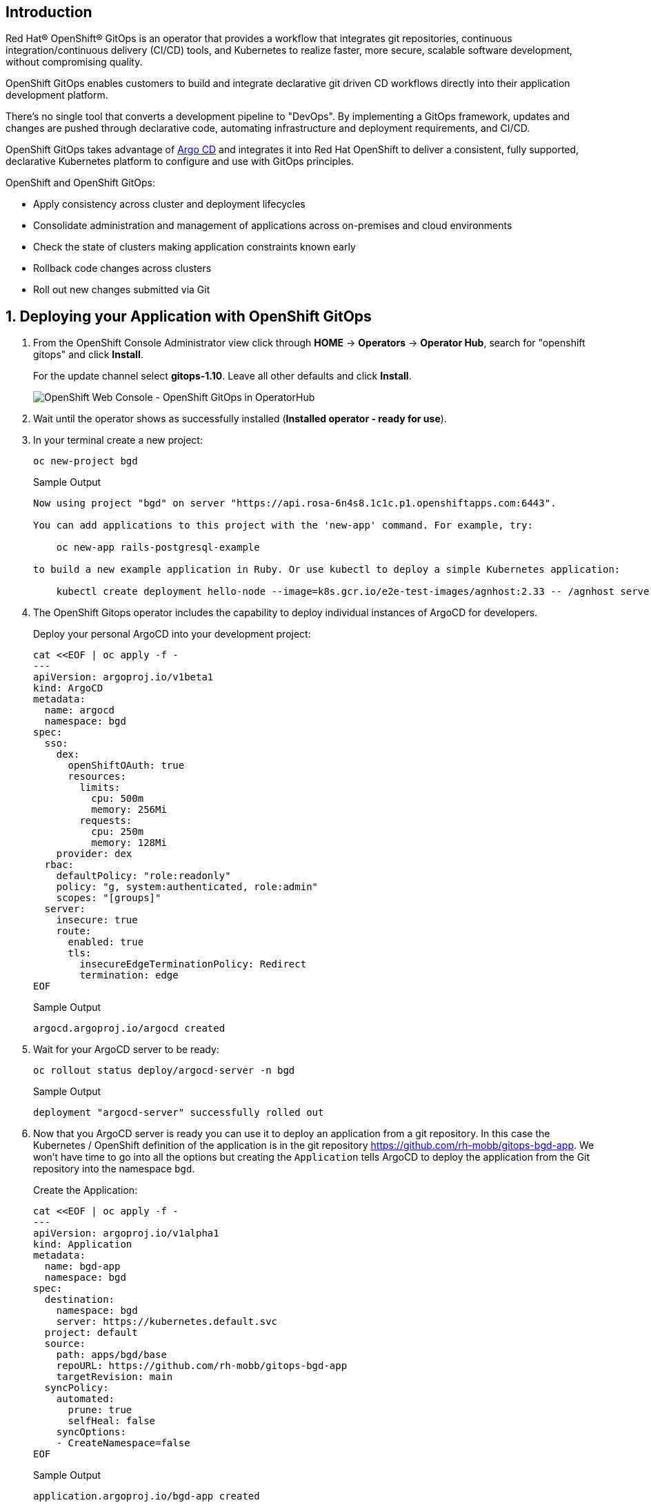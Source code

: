 == Introduction

Red Hat® OpenShift® GitOps is an operator that provides a workflow that integrates git repositories, continuous integration/continuous delivery (CI/CD) tools, and Kubernetes to realize faster, more secure, scalable software development, without compromising quality.

OpenShift GitOps enables customers to build and integrate declarative git driven CD workflows directly into their application development platform. 

There's no single tool that converts a development pipeline to "DevOps". By implementing a GitOps framework, updates and changes are pushed through declarative code, automating infrastructure and deployment requirements, and CI/CD.

OpenShift GitOps takes advantage of https://argoproj.github.io/cd[Argo CD] and integrates it into Red Hat OpenShift to deliver a consistent, fully supported, declarative Kubernetes platform to configure and use with GitOps principles.

OpenShift and OpenShift GitOps:

* Apply consistency across cluster and deployment lifecycles
* Consolidate administration and management of applications across on-premises and cloud environments
* Check the state of clusters making application constraints known early
* Rollback code changes across clusters
* Roll out new changes submitted via Git

:numbered:
== Deploying your Application with OpenShift GitOps

. From the OpenShift Console Administrator view click through *HOME* \-> *Operators* \-> *Operator Hub*, search for "openshift gitops" and click *Install*.
+
For the update channel select *gitops-1.10*. Leave all other defaults and click *Install*.
+
image::gitops_operator.png[OpenShift Web Console - OpenShift GitOps in OperatorHub]

. Wait until the operator shows as successfully installed (*Installed operator - ready for use*).

. In your terminal create a new project:
+
[source,sh,role=execute]
----
oc new-project bgd
----
+
.Sample Output
[source,text,options=nowrap]
----
Now using project "bgd" on server "https://api.rosa-6n4s8.1c1c.p1.openshiftapps.com:6443".

You can add applications to this project with the 'new-app' command. For example, try:

    oc new-app rails-postgresql-example

to build a new example application in Ruby. Or use kubectl to deploy a simple Kubernetes application:

    kubectl create deployment hello-node --image=k8s.gcr.io/e2e-test-images/agnhost:2.33 -- /agnhost serve-hostname
----

. The OpenShift Gitops operator includes the capability to deploy individual instances of ArgoCD for developers.
+
Deploy your personal ArgoCD into your development project:
+
[source,sh,role=execute]
----
cat <<EOF | oc apply -f -
---
apiVersion: argoproj.io/v1beta1
kind: ArgoCD
metadata:
  name: argocd
  namespace: bgd
spec:
  sso:
    dex:
      openShiftOAuth: true
      resources:
        limits:
          cpu: 500m
          memory: 256Mi
        requests:
          cpu: 250m
          memory: 128Mi
    provider: dex
  rbac:
    defaultPolicy: "role:readonly"
    policy: "g, system:authenticated, role:admin"
    scopes: "[groups]"
  server:
    insecure: true
    route:
      enabled: true
      tls:
        insecureEdgeTerminationPolicy: Redirect
        termination: edge
EOF
----
+
.Sample Output
[source,text,options=nowrap]
----
argocd.argoproj.io/argocd created
----

. Wait for your ArgoCD server to be ready:
+
[source,sh,role=execute]
----
oc rollout status deploy/argocd-server -n bgd
----
+
.Sample Output
[source,text,options=nowrap]
----
deployment "argocd-server" successfully rolled out
----

. Now that you ArgoCD server is ready you can use it to deploy an application from a git repository. In this case the Kubernetes / OpenShift definition of the application is in the git repository https://github.com/rh-mobb/gitops-bgd-app. We won't have time to go into all the options but creating the `Application` tells ArgoCD to deploy the application from the Git repository into the namespace `bgd`.
+
Create the Application:
+
[source,sh,role=execute]
----
cat <<EOF | oc apply -f -
---
apiVersion: argoproj.io/v1alpha1
kind: Application
metadata:
  name: bgd-app
  namespace: bgd
spec:
  destination:
    namespace: bgd
    server: https://kubernetes.default.svc
  project: default
  source:
    path: apps/bgd/base
    repoURL: https://github.com/rh-mobb/gitops-bgd-app
    targetRevision: main
  syncPolicy:
    automated:
      prune: true
      selfHeal: false
    syncOptions:
    - CreateNamespace=false
EOF
----
+
.Sample Output
[source,text,options=nowrap]
----
application.argoproj.io/bgd-app created
----

. Retrieve the URL for your Argo CD dashboard and navigate to it in your web browser:
+
[source,sh,role=execute]
----
echo "https://$(oc -n bgd get route argocd-server -o jsonpath='{.spec.host}')"
----
+
.Sample Output
[source,text,options=nowrap]
----
https://argocd-server-bgd.apps.rosa-6n4s8.1c1c.p1.openshiftapps.com
----

. ArgoCD is configured for single sign on with OpenShift. Therefore your admin credentials also work in ArgoCD. Click on the *Log in via OpenShift* button and use the admin credentials to log in (you may need to click on *Allow selected permissions* after the login step):
+
[subs="attributes"]
====
* *Admin user ID:* rosa-admin
* *Admin user Password:* {rosa_user_password}
====

. Once you have logged into ArgoCD yoiu should see the ArgoCD application dashboard.
+
image::argo_app1.png[]

. Click on the Application `bgd-app` to show its topology.
+
image::argo_sync.png[]

. Verify that OpenShift sees the Deployment as rolled out:
+
[source,sh,role=execute]
----
oc rollout status deploy/bgd
----
+
.Sample Output
[source,text,options=nowrap]
----
deployment "bgd" successfully rolled out
----

. Get the route and browse to it in your browser:
+
[source,sh,role=execute]
----
echo "http://$(oc -n bgd get route bgd -o jsonpath='{.spec.host}')"
----
+
.Sample Output
[source,text,options=nowrap]
----
bgd-bgd.apps.rosa-6n4s8.1c1c.p1.openshiftapps.com
----

. You should see a green box in the website like so:
+
image::bgd_green.png[]

. Patch the OpenShift resource to force it to be out of sync with the github repository:
+
[source,sh,role=execute]
----
oc -n bgd patch deploy/bgd --type='json' \
  -p='[{"op": "replace", "path":
  "/spec/template/spec/containers/0/env/0/value", "value":"blue"}]'
----
+
.Sample Output
[source,text,options=nowrap]
----
deployment.apps/bgd patched
----

. Refresh Your browser and you should see a blue box in the website like so:
+
image::app_blue.png[]

. Meanwhile check ArgoCD it should show the application as out of sync. Click the *Sync* button and then click on *Synchronize* to have it revert the change you made in OpenShift:
+
image::sync_bgd.png[]

. Check again, you should see a green box in the website like so:
+
image::bgd_green.png[]

*Congratulations!*

You have successfully deployed Red Hat OpenShift Gitops and used it to deploy and heal an application to your ROSA cluster.
